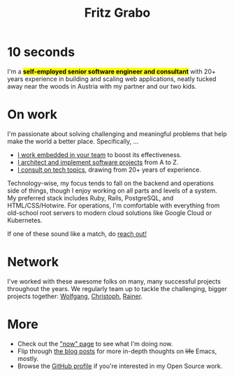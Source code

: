 #+title: Fritz Grabo
#+description: The personal website of Fritz Grabo

#+html_head_extra: <meta name="twitter:card" content="summary">
#+html_head_extra: <meta name="twitter:site" content="@fritzgrabo">
#+html_head_extra: <meta name="twitter:title" content="Fritz Grabo">
#+html_head_extra: <meta name="twitter:description" content="The personal website of Fritz Grabo.">
#+html_head_extra: <meta name="og:title" content="Fritz Grabo">
#+html_head_extra: <meta name="og:description" content="The personal website of Fritz Grabo.">

* 10 seconds

I'm a *@@html:<mark>@@self-employed senior software engineer and consultant@@html:</mark>@@* with 20+ years experience in building and scaling web applications, neatly tucked away near the woods in Austria with my partner and our two kids.

* On work

I'm passionate about solving challenging and meaningful problems that help make the world a better place. Specifically, ...

- [[file:work/collaborate/index.org][I work embedded in your team]] to boost its effectiveness.
- [[file:work/execute/index.org][I architect and implement software projects]] from A to Z.
- [[file:work/consult/index.org][I consult on tech topics]], drawing from 20+ years of experience.

Technology-wise, my focus tends to fall on the backend and operations side of things, though I enjoy working on all parts and levels of a system. My preferred stack includes Ruby, Rails, PostgreSQL, and HTML/CSS/Hotwire. For operations, I'm comfortable with everything from old-school root servers to modern cloud solutions like Google Cloud or Kubernetes.

If one of these sound like a match, do [[file:contact/index.org][reach out!]]

* Network

I've worked with these awesome folks on many, many successful projects throughout the years. We regularly team up to tackle the challenging, bigger projects together: @@html:<a href="https://wolfgangrittner.dev" target="_blank">Wolfgang</a>@@, @@html:<a href="https://christoph.luppri.ch" target="_blank">Christoph</a>@@, @@html:<a href="https://embedded-focus.com" target="_blank">Rainer</a>@@.

* More

- Check out the [[file:now/index.org]["now" page]] to see what I'm doing now.
- Flip through [[file:posts/index.org][the blog posts]] for more in-depth thoughts on +life+ Emacs, mostly.
- Browse the @@html:<a href="https://github.com/fritzgrabo" target="_blank">GitHub profile</a>@@ if you're interested in my Open Source work.
